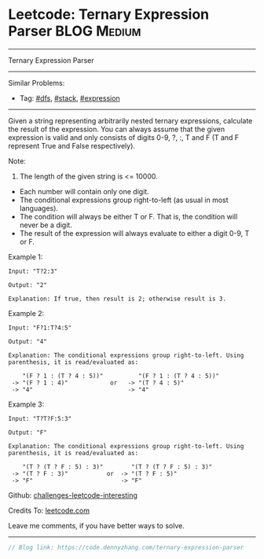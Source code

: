 * Leetcode: Ternary Expression Parser                           :BLOG:Medium:
#+STARTUP: showeverything
#+OPTIONS: toc:nil \n:t ^:nil creator:nil d:nil
:PROPERTIES:
:type:     dfs, stack, expression
:END:
---------------------------------------------------------------------
Ternary Expression Parser
---------------------------------------------------------------------
Similar Problems:
- Tag: [[https://code.dennyzhang.com/tag/dfs][#dfs]], [[https://code.dennyzhang.com/tag/stack][#stack]], [[https://code.dennyzhang.com/tag/expression][#expression]]
---------------------------------------------------------------------

Given a string representing arbitrarily nested ternary expressions, calculate the result of the expression. You can always assume that the given expression is valid and only consists of digits 0-9, ?, :, T and F (T and F represent True and False respectively).

Note:

1. The length of the given string is <= 10000.
- Each number will contain only one digit.
- The conditional expressions group right-to-left (as usual in most languages).
- The condition will always be either T or F. That is, the condition will never be a digit.
- The result of the expression will always evaluate to either a digit 0-9, T or F.

Example 1:
#+BEGIN_EXAMPLE
Input: "T?2:3"

Output: "2"

Explanation: If true, then result is 2; otherwise result is 3.
#+END_EXAMPLE

Example 2:
#+BEGIN_EXAMPLE
Input: "F?1:T?4:5"

Output: "4"

Explanation: The conditional expressions group right-to-left. Using parenthesis, it is read/evaluated as:

    "(F ? 1 : (T ? 4 : 5))"          "(F ? 1 : (T ? 4 : 5))"
 -> "(F ? 1 : 4)"            or   -> "(T ? 4 : 5)"
 -> "4"                           -> "4"
#+END_EXAMPLE

Example 3:
#+BEGIN_EXAMPLE
Input: "T?T?F:5:3"

Output: "F"

Explanation: The conditional expressions group right-to-left. Using parenthesis, it is read/evaluated as:

    "(T ? (T ? F : 5) : 3)"        "(T ? (T ? F : 5) : 3)"
 -> "(T ? F : 3)"           or  -> "(T ? F : 5)"
 -> "F"                         -> "F"
#+END_EXAMPLE

Github: [[https://github.com/DennyZhang/challenges-leetcode-interesting/tree/master/problems/ternary-expression-parser][challenges-leetcode-interesting]]

Credits To: [[https://leetcode.com/problems/ternary-expression-parser/description/][leetcode.com]]

Leave me comments, if you have better ways to solve.
---------------------------------------------------------------------

#+BEGIN_SRC go
// Blog link: https://code.dennyzhang.com/ternary-expression-parser

#+END_SRC

#+BEGIN_HTML
<div style="overflow: hidden;">
<div style="float: left; padding: 5px"> <a href="https://www.linkedin.com/in/dennyzhang001"><img src="https://www.dennyzhang.com/wp-content/uploads/sns/linkedin.png" alt="linkedin" /></a></div>
<div style="float: left; padding: 5px"><a href="https://github.com/DennyZhang"><img src="https://www.dennyzhang.com/wp-content/uploads/sns/github.png" alt="github" /></a></div>
<div style="float: left; padding: 5px"><a href="https://www.dennyzhang.com/slack" target="_blank" rel="nofollow"><img src="https://slack.dennyzhang.com/badge.svg" alt="slack"/></a></div>
</div>
#+END_HTML
